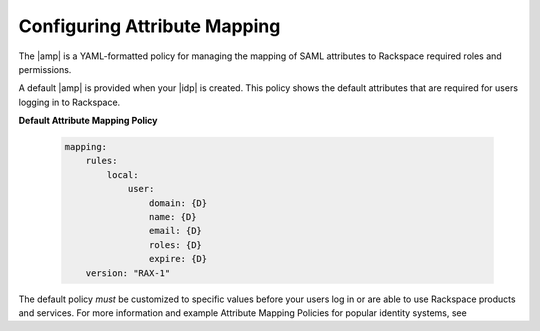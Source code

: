 .. _config-am-policy-gs-ug:

=========
Configuring Attribute Mapping
=========

The |amp| is a YAML-formatted policy for managing the mapping of SAML attributes
to Rackspace required roles and permissions. 

A default |amp| is provided when your |idp| is created. This policy
shows the default attributes that are required for users logging in to Rackspace.

**Default Attribute Mapping Policy**

  .. code::
    
      mapping:
          rules:
              local:
                  user:
                      domain: {D}
                      name: {D}
                      email: {D}
                      roles: {D}
                      expire: {D}
          version: "RAX-1"



The default policy *must* be customized to specific values
before your users log in or are able to use Rackspace
products and services. For more information and example Attribute Mapping Policies
for popular identity systems, see  
